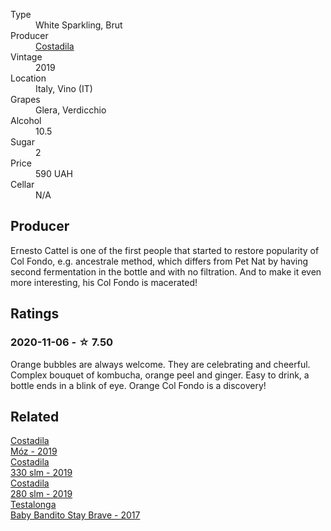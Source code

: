 :PROPERTIES:
:ID:                     60ad3644-56a0-458d-a61f-db96b40e0e25
:END:
#+attr_html: :class wine-main-image
[[file:/images/fc/88aedd-69c9-4b23-97e0-efa6441bea38/2020-11-07-09-42-23-E7070E5C-0CCA-409E-9CD6-81AE5F257F62-1-105-c.webp]]

- Type :: White Sparkling, Brut
- Producer :: [[barberry:/producers/d2866fb4-6a9f-4499-a330-da6d9d4720d8][Costadila]]
- Vintage :: 2019
- Location :: Italy, Vino (IT)
- Grapes :: Glera, Verdicchio
- Alcohol :: 10.5
- Sugar :: 2
- Price :: 590 UAH
- Cellar :: N/A

** Producer
:PROPERTIES:
:ID:                     ed4f43e1-2f67-46e5-b764-5380946d0807
:END:

Ernesto Cattel is one of the first people that started to restore popularity of Col Fondo, e.g. ancestrale method, which differs from Pet Nat by having second fermentation in the bottle and with no filtration. And to make it even more interesting, his Col Fondo is macerated!

** Ratings
:PROPERTIES:
:ID:                     27cf055a-1eac-4a44-aadc-1aebe51fa73b
:END:

*** 2020-11-06 - ☆ 7.50
:PROPERTIES:
:ID:                     a8e42905-c4c9-4f21-a9f8-a9df739fac5e
:END:

Orange bubbles are always welcome. They are celebrating and cheerful. Complex bouquet of kombucha, orange peel and ginger. Easy to drink, a bottle ends in a blink of eye. Orange Col Fondo is a discovery!

** Related
:PROPERTIES:
:ID:                     6b3e2c51-9a9f-4abf-aa59-d9d95df47679
:END:

#+begin_export html
<div class="flex-container">
  <a class="flex-item flex-item-left" href="/wines/065720da-6456-4df3-9afb-8634b425580e.html">
    <section class="h text-small text-lighter">Costadila</section>
    <section class="h text-bolder">Móz - 2019</section>
  </a>

  <a class="flex-item flex-item-right" href="/wines/445a94bf-3819-4648-aded-091cbabaa8e9.html">
    <section class="h text-small text-lighter">Costadila</section>
    <section class="h text-bolder">330 slm - 2019</section>
  </a>

  <a class="flex-item flex-item-left" href="/wines/d6c593fa-52e7-46db-9097-fe38802ee9d5.html">
    <section class="h text-small text-lighter">Costadila</section>
    <section class="h text-bolder">280 slm - 2019</section>
  </a>

  <a class="flex-item flex-item-right" href="/wines/2adba2d9-cc62-4e2b-bcec-5bc363fc2194.html">
    <section class="h text-small text-lighter">Testalonga</section>
    <section class="h text-bolder">Baby Bandito Stay Brave - 2017</section>
  </a>

</div>
#+end_export

